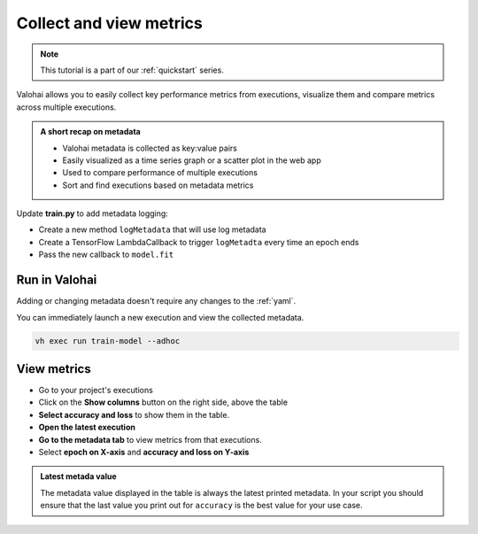 .. meta::
    :description: Collecting metrics and comparing executions

.. _quickstart-metadata:


Collect and view metrics
########################################

.. admonition:: Note
    :class: seealso

    This tutorial is a part of our :ref:`quickstart` series.
..

Valohai allows you to easily collect key performance metrics from executions, visualize them and compare metrics across multiple executions.

.. admonition:: A short recap on metadata
    :class: tip

    * Valohai metadata is collected as key:value pairs
    * Easily visualized as a time series graph or a scatter plot in the web app
    * Used to compare performance of multiple executions
    * Sort and find executions based on metadata metrics

..

Update **train.py** to add metadata logging:

* Create a new method ``logMetadata`` that will use log metadata
* Create a TensorFlow LambdaCallback to trigger ``logMetadta`` every time an epoch ends
* Pass the new callback to ``model.fit``

.. code-block:: python
    :emphasize-lines: 3,5,6,7,8,9,49,50
    :linenos:

    import tensorflow as tf
    import numpy
    import valohai

    def logMetadata(epoch, logs):
        with valohai.metadata.logger() as logger:
                logger.log("epoch", epoch)
                logger.log("accuracy", logs['accuracy'])
                logger.log("loss", logs['loss'])

    my_parameters = {
        'epoch': 5
    }

    my_inputs = {
        'mnist': 's3://onboard-sample/tf-sample/mnist.npz'
    }

    valohai.prepare(step="train-model", image='tensorflow/tensorflow:2.4.1', default_parameters=my_parameters, default_inputs=my_inputs)

    mnist_file_path = valohai.inputs('mnist').path()

    with numpy.load(mnist_file_path, allow_pickle=True) as f:
        x_train, y_train = f['x_train'], f['y_train']
        x_test, y_test = f['x_test'], f['y_test']

    x_train, x_test = x_train / 255.0, x_test / 255.0

    model = tf.keras.models.Sequential([
    tf.keras.layers.Flatten(input_shape=(28, 28)),
    tf.keras.layers.Dense(128, activation='relu'),
    tf.keras.layers.Dropout(0.2),
    tf.keras.layers.Dense(10)
    ])

    predictions = model(x_train[:1]).numpy()
    predictions

    tf.nn.softmax(predictions).numpy()

    loss_fn = tf.keras.losses.SparseCategoricalCrossentropy(from_logits=True)

    loss_fn(y_train[:1], predictions).numpy()

    model.compile(optimizer='adam',
                loss=loss_fn,
                metrics=['accuracy'])

    metadataCallback = tf.keras.callbacks.LambdaCallback(on_epoch_end=logMetadata)
    model.fit(x_train, y_train, epochs=valohai.parameters('epoch').value, callbacks=[metadataCallback])

    save_path = valohai.outputs().path('model.h5')
    model.save(save_path)

..

Run in Valohai
------------------------

Adding or changing metadata doesn't require any changes to the :ref:`yaml`.

You can immediately launch a new execution and view the collected metadata.

.. code:: bash

    vh exec run train-model --adhoc

..

View metrics
-------------------

* Go to your project's executions
* Click on the **Show columns** button on the right side, above the table
* **Select accuracy and loss** to show them in the table.
* **Open the latest execution**
* **Go to the metadata tab** to view metrics from that executions.
* Select **epoch on X-axis** and **accuracy and loss on Y-axis**

.. admonition:: Latest metada value
    :class: Important

    The metadata value displayed in the table is always the latest printed metadata. In your script you should ensure that the last value you print out for ``accuracy`` is the best value for your use case.

.. video:: /_static/videos/execution_metadata.mp4
    :autoplay:
    :width: 600

.. seealso::

    * :ref:`executions-compare`
    * :ref:`executions-graphs`

..
